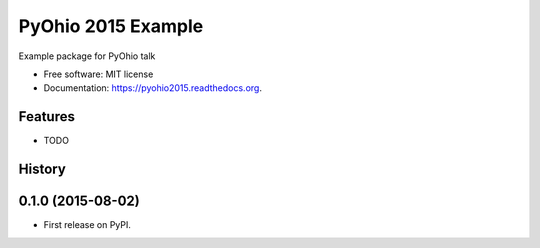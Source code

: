 ===============================
PyOhio 2015 Example
===============================

.. image:: https://travis-ci.org/tylerdave/PyOhio-2015-Example.svg?branch=master
        :target: https://travis-ci.org/tylerdave/PyOhio-2015-Example

.. image:: https://img.shields.io/pypi/v/pyohio2015.svg
        :target: https://pypi.python.org/pypi/pyohio2015


Example package for PyOhio talk

* Free software: MIT license
* Documentation: https://pyohio2015.readthedocs.org.

Features
--------

* TODO




History
-------

0.1.0 (2015-08-02)
---------------------

* First release on PyPI.


